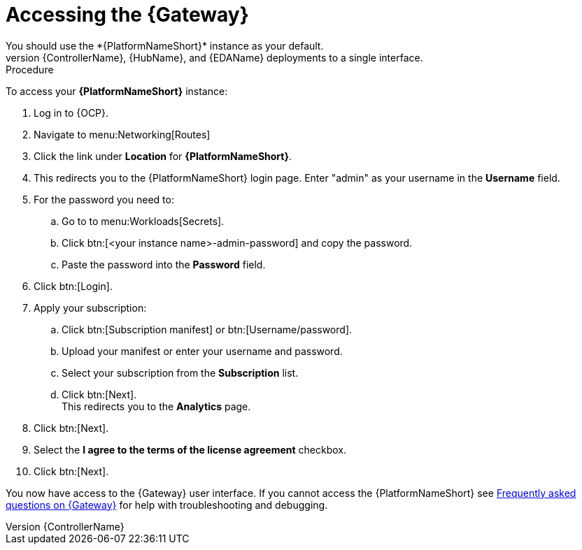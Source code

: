 [id="operator-access-aap_{context}"]

= Accessing the {Gateway} 
You should use the *{PlatformNameShort}* instance as your default. 
This instance links the {ControllerName}, {HubName}, and {EDAName} deployments to a single interface. 

.Procedure

To access your *{PlatformNameShort}* instance:

. Log in to {OCP}.
. Navigate to menu:Networking[Routes]
. Click the link under *Location* for *{PlatformNameShort}*.
. This redirects you to the {PlatformNameShort} login page. Enter "admin" as your username in the *Username* field.
. For the password you need to:
.. Go to to menu:Workloads[Secrets].
.. Click btn:[<your instance name>-admin-password] and copy the password. 
.. Paste the password into the *Password* field.
. Click btn:[Login].
. Apply your subscription:
.. Click btn:[Subscription manifest] or btn:[Username/password].
.. Upload your manifest or enter your username and password.
.. Select  your subscription from the *Subscription* list.
.. Click btn:[Next]. +
This redirects you to the *Analytics* page.
. Click btn:[Next].
. Select the *I agree to the terms of the license agreement* checkbox.
. Click btn:[Next].

You now have access to the {Gateway} user interface.
If you cannot access the {PlatformNameShort} see xref:operator-aap-troubleshooting_{context}[Frequently asked questions on {Gateway}] for help with troubleshooting and debugging. 


